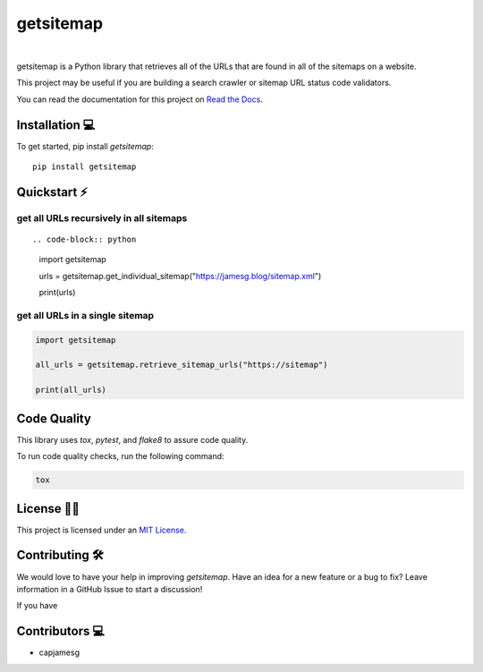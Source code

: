 getsitemap
==========

.. image:: https://readthedocs.org/projects/getsitemap/badge/?version=latest
   :target: https://getsitemap.readthedocs.io/en/latest/?badge=latest
   :alt: Documentation Status

.. image:: https://badge.fury.io/py/getsitemap.svg
   :target: https://badge.fury.io/py/getsitemap
   
.. image:: https://img.shields.io/pypi/dm/getsitemap
   :target: https://pypistats.org/packages/getsitemap

.. image:: https://img.shields.io/pypi/l/getsitemap
   :target: https://github.com/capjamesg/getsitemap/blob/main/LICENSE

.. image:: https://img.shields.io/pypi/pyversions/getsitemap
   :target: https://badge.fury.io/py/getsitemap
|

getsitemap is a Python library that retrieves all of the URLs that are found in all of the sitemaps on a website.

This project may be useful if you are building a search crawler or sitemap URL status code validators.

You can read the documentation for this project on `Read the Docs <https://getsitemap.readthedocs.io/en/latest/>`_.

Installation 💻
---------------

To get started, pip install `getsitemap`:

::

   pip install getsitemap
   
Quickstart ⚡
--------------

get all URLs recursively in all sitemaps
~~~~~~~~~~~~~~~~~~~~~~~~~~~~~~~~~~~~~~~~

::

.. code-block:: python

   import getsitemap

   urls = getsitemap.get_individual_sitemap("https://jamesg.blog/sitemap.xml")

   print(urls)

get all URLs in a single sitemap
~~~~~~~~~~~~~~~~~~~~~~~~~~~~~~~~~~~~~~~~

.. code-block:: python

   import getsitemap

   all_urls = getsitemap.retrieve_sitemap_urls("https://sitemap")

   print(all_urls)

Code Quality
-------------

This library uses `tox`, `pytest`, and `flake8` to assure code quality.

To run code quality checks, run the following command:

.. code-block:: bash

    tox

License 👩‍⚖️
----------

This project is licensed under an `MIT License <LICENSE>`_.

Contributing 🛠️
---------------

We would love to have your help in improving `getsitemap`. Have an idea for a new feature or a bug to fix? Leave information in a GitHub Issue to start a discussion!

If you have 

Contributors 💻
---------------

-  capjamesg
